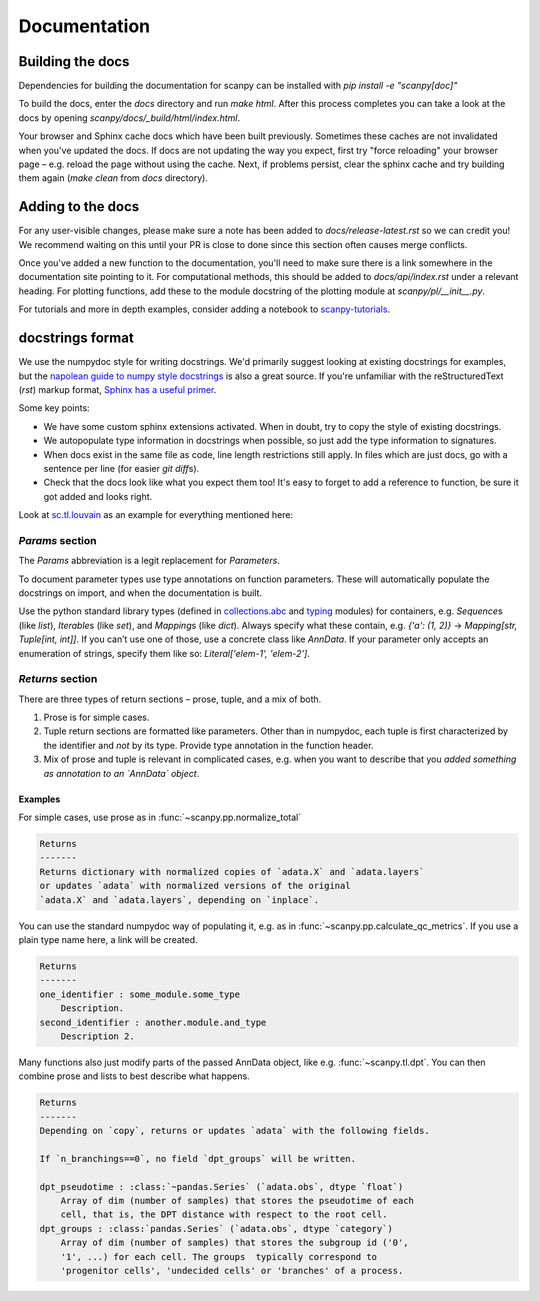 Documentation
=============

.. _building-the-docs:

Building the docs
-----------------

Dependencies for building the documentation for scanpy can be installed with `pip install -e "scanpy[doc]"`

To build the docs, enter the `docs` directory and run `make html`. After this process completes you can take a look at the docs by opening `scanpy/docs/_build/html/index.html`.

Your browser and Sphinx cache docs which have been built previously.
Sometimes these caches are not invalidated when you've updated the docs.
If docs are not updating the way you expect, first try "force reloading" your browser page – e.g. reload the page without using the cache.
Next, if problems persist, clear the sphinx cache and try building them again (`make clean` from `docs` directory).


Adding to the docs
------------------

For any user-visible changes, please make sure a note has been added to `docs/release-latest.rst` so we can credit you!
We recommend waiting on this until your PR is close to done since this section often causes merge conflicts.

Once you've added a new function to the documentation, you'll need to make sure there is a link somewhere in the documentation site pointing to it.
For computational methods, this should be added to `docs/api/index.rst` under a relevant heading.
For plotting functions, add these to the module docstring of the plotting module at `scanpy/pl/__init__.py`.

For tutorials and more in depth examples, consider adding a notebook to `scanpy-tutorials <https://github.com/theislab/scanpy-tutorials/>`__.

docstrings format
-----------------

We use the numpydoc style for writing docstrings.
We'd primarily suggest looking at existing docstrings for examples, but the `napolean guide to numpy style docstrings <https://sphinxcontrib-napoleon.readthedocs.io/en/latest/example_numpy.html#example-numpy>`__ is also a great source.
If you're unfamiliar with the reStructuredText (`rst`) markup format, `Sphinx has a useful primer <https://www.sphinx-doc.org/en/master/usage/restructuredtext/basics.html>`__.

Some key points:

* We have some custom sphinx extensions activated. When in doubt, try to copy the style of existing docstrings.
* We autopopulate type information in docstrings when possible, so just add the type information to signatures.
* When docs exist in the same file as code, line length restrictions still apply. In files which are just docs, go with a sentence per line (for easier `git diff`\ s).
* Check that the docs look like what you expect them too! It's easy to forget to add a reference to function, be sure it got added and looks right.

Look at `sc.tl.louvain <https://github.com/theislab/scanpy/blob/a811fee0ef44fcaecbde0cad6336336bce649484/scanpy/tools/_louvain.py#L22-L90>`__ as an example for everything mentioned here:

`Params` section
~~~~~~~~~~~~~~~~

The `Params` abbreviation is a legit replacement for `Parameters`.

To document parameter types use type annotations on function parameters.
These will automatically populate the docstrings on import, and when the documentation is built.

Use the python standard library types (defined in `collections.abc <https://docs.python.org/3/library/collections.abc.html>`__ and `typing <https://docs.python.org/3/library/typing.html>`__ modules) for containers, e.g. `Sequence`\ s (like `list`), `Iterable`\ s (like `set`), and `Mapping`\ s (like `dict`).
Always specify what these contain, e.g. `{'a': (1, 2)}` → `Mapping[str, Tuple[int, int]]`.
If you can’t use one of those, use a concrete class like `AnnData`.
If your parameter only accepts an enumeration of strings, specify them like so: `Literal['elem-1', 'elem-2']`.

`Returns` section
~~~~~~~~~~~~~~~~~

There are three types of return sections – prose, tuple, and a mix of both.

1. Prose is for simple cases.
2. Tuple return sections are formatted like parameters. Other than in numpydoc, each tuple is first characterized by the identifier and *not* by its type. Provide type annotation in the function header.
3. Mix of prose and tuple is relevant in complicated cases, e.g. when you want to describe that you *added something as annotation to an `AnnData` object*.

Examples
^^^^^^^^

For simple cases, use prose as in
:func:`~scanpy.pp.normalize_total`

.. code:: rst

   Returns
   -------
   Returns dictionary with normalized copies of `adata.X` and `adata.layers`
   or updates `adata` with normalized versions of the original
   `adata.X` and `adata.layers`, depending on `inplace`.

You can use the standard numpydoc way of populating it, e.g. as in
:func:`~scanpy.pp.calculate_qc_metrics`.
If you use a plain type name here, a link will be created.

.. code:: rst

   Returns
   -------
   one_identifier : some_module.some_type
       Description.
   second_identifier : another.module.and_type
       Description 2.

Many functions also just modify parts of the passed AnnData object, like e.g. :func:`~scanpy.tl.dpt`.
You can then combine prose and lists to best describe what happens.

.. code:: rst

   Returns
   -------
   Depending on `copy`, returns or updates `adata` with the following fields.

   If `n_branchings==0`, no field `dpt_groups` will be written.

   dpt_pseudotime : :class:`~pandas.Series` (`adata.obs`, dtype `float`)
       Array of dim (number of samples) that stores the pseudotime of each
       cell, that is, the DPT distance with respect to the root cell.
   dpt_groups : :class:`pandas.Series` (`adata.obs`, dtype `category`)
       Array of dim (number of samples) that stores the subgroup id ('0',
       '1', ...) for each cell. The groups  typically correspond to
       'progenitor cells', 'undecided cells' or 'branches' of a process.
